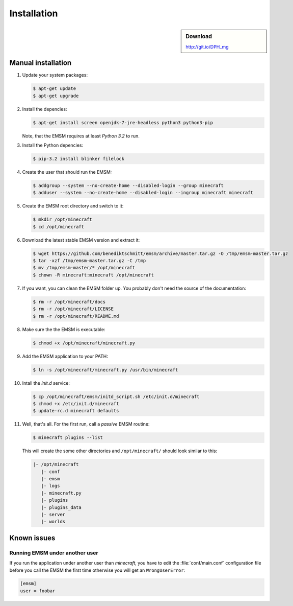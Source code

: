 Installation
============

.. sidebar:: Download

   http://git.io/DPH_mg
 
Manual installation
-------------------

#. Update your system packages:

   .. code-block:: bash
   
      $ apt-get update
      $ apt-get upgrade
      
#. Install the depencies:
 
   .. code-block:: bash
   
      $ apt-get install screen openjdk-7-jre-headless python3 python3-pip
      
   Note, that the EMSM requires at least *Python 3.2* to run.
   
#. Install the Python depencies:
    
   .. code-block:: bash
   
      $ pip-3.2 install blinker filelock

#. Create the user that should run the EMSM:

   .. code-block:: bash
      
      $ addgroup --system --no-create-home --disabled-login --group minecraft
      $ adduser --system --no-create-home --disabled-login --ingroup minecraft minecraft
      
#. Create the EMSM root directory and switch to it:
   
   .. code-block:: bash
   
      $ mkdir /opt/minecraft
      $ cd /opt/minecraft

#. Download the latest stable EMSM version and extract it:

   .. code-block:: bash
      
      $ wget https://github.com/benediktschmitt/emsm/archive/master.tar.gz -O /tmp/emsm-master.tar.gz
      $ tar -xzf /tmp/emsm-master.tar.gz -C /tmp
      $ mv /tmp/emsm-master/* /opt/minecraft
      $ chown -R minecraft:minecraft /opt/minecraft
      
#. If you want, you can clean the EMSM folder up. You probably don't need the source
   of the documentation:
   
   .. code-block:: bash
   
      $ rm -r /opt/minecraft/docs
      $ rm -r /opt/minecraft/LICENSE
      $ rm -r /opt/minecraft/README.md

#. Make sure the the EMSM is executable:

   .. code-block:: bash
   
      $ chmod +x /opt/minecraft/minecraft.py
      
#. Add the EMSM application to your PATH:

   .. code-block:: bash

      $ ln -s /opt/minecraft/minecraft.py /usr/bin/minecraft
      
#. Intall the *init.d* service:

   .. code-block:: bash
   
      $ cp /opt/minecraft/emsm/initd_script.sh /etc/init.d/minecraft
      $ chmod +x /etc/init.d/minecraft
      $ update-rc.d minecraft defaults

#. Well, that's all. For the first run, call a *passive* EMSM routine:

   .. code-block:: bash

      $ minecraft plugins --list
      
   This will create the some other directories and ``/opt/minecraft/`` should
   look similar to this:
   
   .. code-block:: none
   
      |- /opt/minecraft
         |- conf
         |- emsm
         |- logs
         |- minecraft.py
         |- plugins
         |- plugins_data
         |- server
         |- worlds
       
Known issues
------------

Running EMSM under another user
^^^^^^^^^^^^^^^^^^^^^^^^^^^^^^^

If you run the application under another user than *minecraft*, you
have to edit the :file:`conf/main.conf` configuration file before you call the
EMSM the first time otherwise you will get an ``WrongUserError``:
   
.. code-block:: ini

   [emsm]
   user = foobar